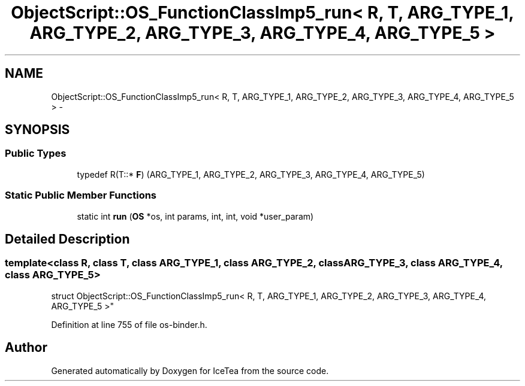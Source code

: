 .TH "ObjectScript::OS_FunctionClassImp5_run< R, T, ARG_TYPE_1, ARG_TYPE_2, ARG_TYPE_3, ARG_TYPE_4, ARG_TYPE_5 >" 3 "Sat Mar 26 2016" "IceTea" \" -*- nroff -*-
.ad l
.nh
.SH NAME
ObjectScript::OS_FunctionClassImp5_run< R, T, ARG_TYPE_1, ARG_TYPE_2, ARG_TYPE_3, ARG_TYPE_4, ARG_TYPE_5 > \- 
.SH SYNOPSIS
.br
.PP
.SS "Public Types"

.in +1c
.ti -1c
.RI "typedef R(T::* \fBF\fP) (ARG_TYPE_1, ARG_TYPE_2, ARG_TYPE_3, ARG_TYPE_4, ARG_TYPE_5)"
.br
.in -1c
.SS "Static Public Member Functions"

.in +1c
.ti -1c
.RI "static int \fBrun\fP (\fBOS\fP *os, int params, int, int, void *user_param)"
.br
.in -1c
.SH "Detailed Description"
.PP 

.SS "template<class R, class T, class ARG_TYPE_1, class ARG_TYPE_2, class ARG_TYPE_3, class ARG_TYPE_4, class ARG_TYPE_5>
.br
struct ObjectScript::OS_FunctionClassImp5_run< R, T, ARG_TYPE_1, ARG_TYPE_2, ARG_TYPE_3, ARG_TYPE_4, ARG_TYPE_5 >"

.PP
Definition at line 755 of file os\-binder\&.h\&.

.SH "Author"
.PP 
Generated automatically by Doxygen for IceTea from the source code\&.
